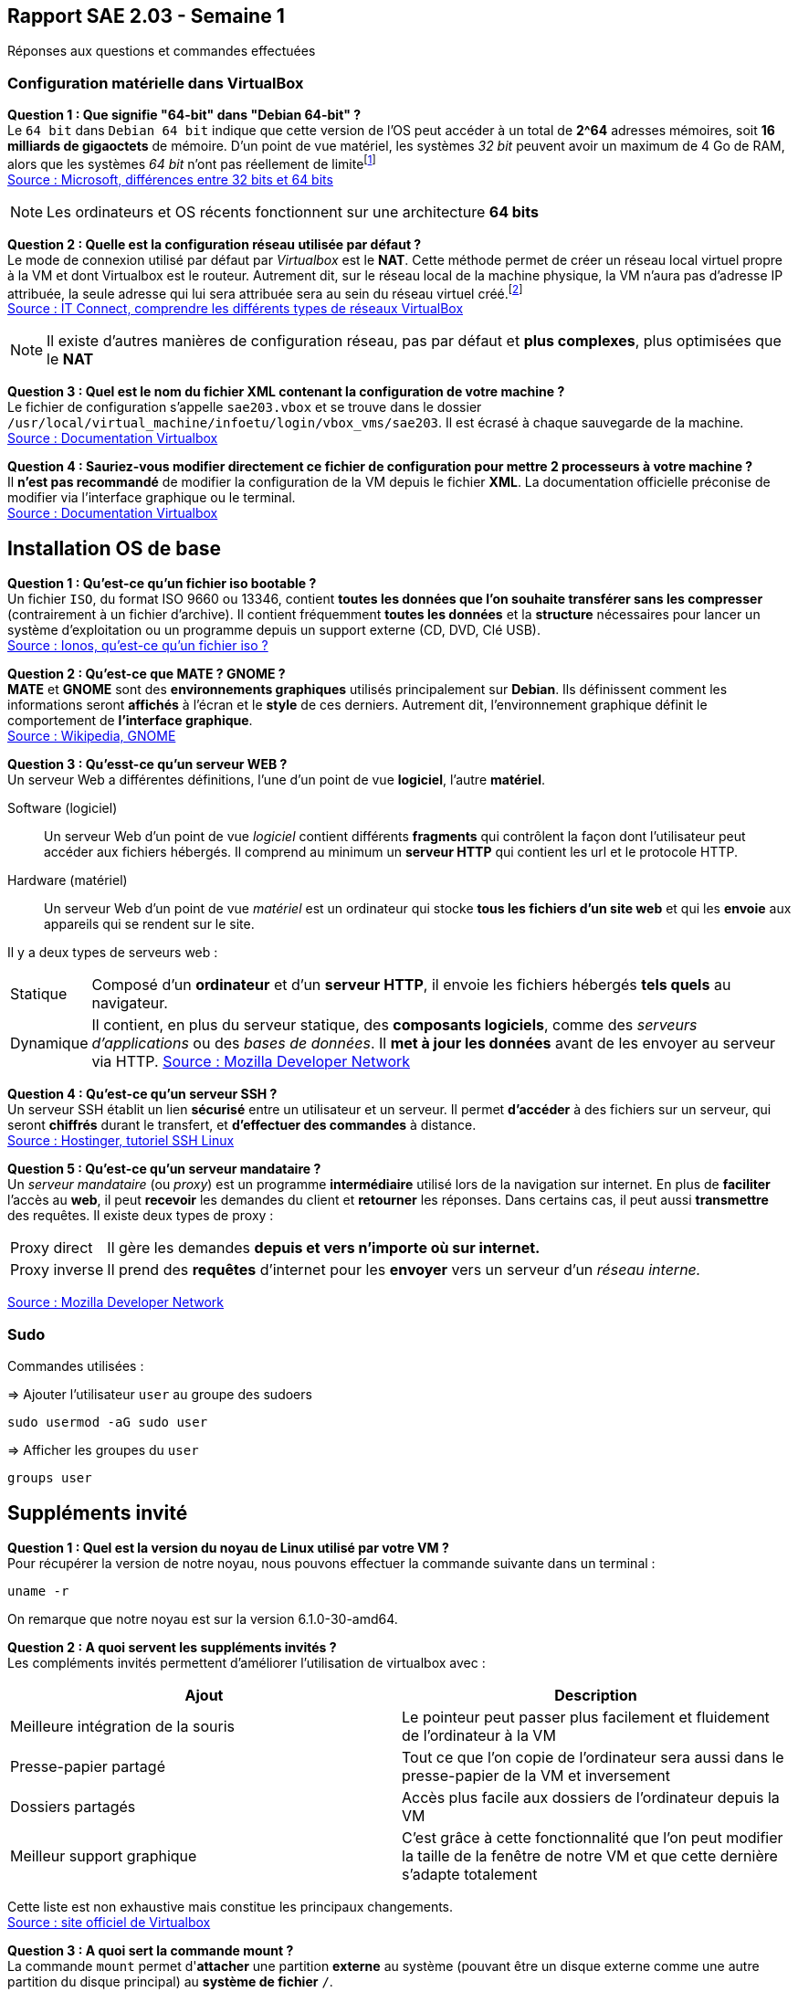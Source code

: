 == Rapport SAE 2.03 - Semaine 1
:icons: font
:author: Florian GAVOILLE, Sebastian NOVAK et Sulivan CERDAN
:email: florian.gavoille.etu@univ-lille.fr - sebastian.novak.etu@univ-lille.fr - sulivan.cerdan.etu@univ-lille.fr

Réponses aux questions et commandes effectuées

=== Configuration matérielle dans VirtualBox
*[underline]#Question 1 : Que signifie "64-bit" dans "Debian 64-bit" ?#* +
Le `64 bit` dans `Debian 64 bit` indique que cette version de l'OS peut accéder à un total de *2^64* adresses mémoires, soit *16 milliards de gigaoctets* de mémoire. D'un point de vue matériel, les systèmes _32 bit_ peuvent avoir un maximum de 4 Go de RAM, alors que les systèmes _64 bit_ n'ont pas réellement de limitefootnote:[Il est impossible d'avoir 16 milliards de giga octet de RAM à l'heure actuelle] +
https://learn.microsoft.com/en-us/answers/questions/1610861/whats-the-difference-between-32-bit-and-64-bit[Source : Microsoft, différences entre 32 bits et 64 bits]

[NOTE]
Les ordinateurs et OS récents fonctionnent sur une architecture *64 bits*

*[underline]#Question 2 : Quelle est la configuration réseau utilisée par défaut ?#* +
Le mode de connexion utilisé par défaut par _Virtualbox_ est le *NAT*. Cette méthode permet de créer un réseau local virtuel propre à la VM et dont Virtualbox est le routeur. Autrement dit, sur le réseau local de la machine physique, la VM n'aura pas d'adresse IP attribuée, la seule adresse qui lui sera attribuée sera au sein du réseau virtuel créé.footnote:[Cette méthode peut être contournée en ajoutant une règle de redirection de port dans la configuration de la machine virtuelle] +
https://www.it-connect.fr/comprendre-les-differents-types-de-reseaux-virtualbox/[Source : IT Connect, comprendre les différents types de réseaux VirtualBox]

[NOTE]
Il existe d'autres manières de configuration réseau, pas par défaut et *plus complexes*, plus optimisées que le *NAT*

*[underline]#Question 3 : Quel est le nom du fichier XML contenant la configuration de votre machine ?#* +
Le fichier de configuration s'appelle `sae203.vbox` et se trouve dans le dossier `/usr/local/virtual_machine/infoetu/login/vbox_vms/sae203`. Il est écrasé à chaque sauvegarde de la machine. +
https://docs.oracle.com/en/virtualization/virtualbox/6.0/admin/vboxconfigdata.html[Source : Documentation Virtualbox]

*[underline]#Question 4 : Sauriez-vous modifier directement ce fichier de configuration pour mettre 2 processeurs à votre machine ?#* +
Il *n'est pas recommandé* de modifier la configuration de la VM depuis le fichier *XML*. La documentation officielle préconise de modifier via l'interface graphique ou le terminal. +
https://docs.oracle.com/en/virtualization/virtualbox/7.0/user/vboxmanage.html[Source : Documentation Virtualbox]

== Installation OS de base

*[underline]#Question 1 : Qu'est-ce qu'un fichier iso bootable ?#* +
Un fichier `ISO`, du format ISO 9660 ou 13346, contient *toutes les données que l'on souhaite transférer sans les compresser* (contrairement à un fichier d'archive). Il contient fréquemment *toutes les données* et la *structure* nécessaires pour lancer un système d'exploitation ou un programme depuis un support externe (CD, DVD, Clé USB). +
https://www.ionos.fr/digitalguide/serveur/know-how/quest-ce-quun-fichier-iso[Source : Ionos, qu'est-ce qu'un fichier iso ?]

*[underline]#Question 2 : Qu'est-ce que MATE ? GNOME ?#* +
*MATE* et *GNOME* sont des *environnements graphiques* utilisés principalement sur *[red]#Debian#*. Ils définissent comment les informations seront *affichés* à l'écran et le *style* de ces derniers. Autrement dit, l'environnement graphique définit le comportement de *l'interface graphique*. +
https://fr.wikipedia.org/wiki/GNOME[Source : Wikipedia, GNOME]

*[underline]#Question 3 : Qu'esst-ce qu'un serveur WEB ?#* +
Un serveur Web a différentes définitions, l'une d'un point de vue *logiciel*, l'autre *matériel*. +

Software (logiciel):: Un serveur Web d'un point de vue _logiciel_ contient différents *fragments* qui contrôlent la façon dont l'utilisateur peut accéder aux fichiers hébergés. Il comprend au minimum un *serveur HTTP* qui contient les url et le protocole HTTP. +
Hardware (matériel):: Un serveur Web d'un point de vue _matériel_ est un ordinateur qui stocke *tous les fichiers d'un site web* et qui les *envoie* aux appareils qui se rendent sur le site. +


Il y a deux types de serveurs web :
[horizontal]
Statique:: Composé d'un *ordinateur* et d'un *serveur HTTP*, il envoie les fichiers hébergés *tels quels* au navigateur.
Dynamique:: Il contient, en plus du serveur statique, des *composants logiciels*, comme des _serveurs d'applications_ ou des _bases de données_. Il *met à jour les données* avant de les envoyer au serveur via HTTP.
https://developer.mozilla.org/fr/docs/Learn_web_development/Howto/Web_mechanics/What_is_a_web_server[Source : Mozilla Developer Network]

*[underline]#Question 4 : Qu'est-ce qu'un serveur SSH ?#* +
Un serveur SSH établit un lien *sécurisé* entre un utilisateur et un serveur. Il permet *d'accéder* à des fichiers sur un serveur, qui seront *chiffrés* durant le transfert, et *d'effectuer des commandes* à distance. +
https://www.hostinger.fr/tutoriels/ssh-linux[Source : Hostinger, tutoriel SSH Linux]

*[underline]#Question 5 : Qu'est-ce qu'un serveur mandataire ?#* +
Un _serveur mandataire_ (ou _proxy_) est un programme *intermédiaire* utilisé lors de la navigation sur internet. En plus de *faciliter* l'accès au *web*, il peut *recevoir* les demandes du client et *retourner* les réponses. Dans certains cas, il peut aussi *transmettre* des requêtes. Il existe deux types de proxy : +
[horizontal]
Proxy direct:: Il gère les demandes *depuis et vers n'importe où sur internet.* +
Proxy inverse:: Il prend des *requêtes* d'internet pour les *envoyer* vers un serveur d'un _réseau interne._ +

https://developer.mozilla.org/fr/docs/Glossary/Proxy_server[Source : Mozilla Developer Network]

=== Sudo

Commandes utilisées :

=> Ajouter l'utilisateur `user` au groupe des sudoers
[source:bash]
----
sudo usermod -aG sudo user
----

=> Afficher les groupes du `user`
[source:bash]
----
groups user
----

== Suppléments invité

*[underline]#Question 1 : Quel est la version du noyau de Linux utilisé par votre VM ?#* +
Pour récupérer la version de notre noyau, nous pouvons effectuer la commande suivante dans un terminal :
[source:bash]
----
uname -r
----
On remarque que notre noyau est sur la version 6.1.0-30-amd64.

*[underline]#Question 2 : A quoi servent les suppléments invités ?#* +
Les compléments invités permettent d'améliorer l'utilisation de virtualbox avec :
[%header, cols=2*]
|===
|Ajout |Description

|Meilleure intégration de la souris
|Le pointeur peut passer plus facilement et fluidement de l'ordinateur à la VM

|Presse-papier partagé
|Tout ce que l'on copie de l'ordinateur sera aussi dans le presse-papier de la VM et inversement

|Dossiers partagés
|Accès plus facile aux dossiers de l'ordinateur depuis la VM

|Meilleur support graphique
|C'est grâce à cette fonctionnalité que l'on peut modifier la taille de la fenêtre de notre VM et que cette dernière s'adapte totalement
|===

Cette liste est non exhaustive mais constitue les principaux changements. +
https://www.virtualbox.org/export/43085/vbox/trunk/doc/manual/fr_FR/user_GuestAdditions.xml[Source : site officiel de Virtualbox]

*[underline]#Question 3 : A quoi sert la commande mount ?#* +
La commande `mount` permet d'**attacher** une partition *externe* au système (pouvant être un disque externe comme une autre partition du disque principal) au *système de fichier* `/`. +
Un *exemple* simple est lorsque l'on sépare le `/home` de la partition `/`, on crée une partition externe qui sera *montée* à chaque lancement et rattachée au fichier `/home`. +
Dans notre cas, on souhaite accéder aux fichiers contenus dans le CD-ROM. Pour cela, on va définir le dossier `/mnt` comme point de montage, nous permettant d'accéder aux fichiers du CD-ROM par `/mnt`. +
Source : `man mount`

== Quelques questions sur la documentation [red]#Debian#
*[underline]#Question 1 : Qu'est-ce que le projet Debian ? D'où vient le nom ?#* +
[red]#Debian# est une distribution *GNU Linux* qui se veut _libre_ et de _qualité supérieure_. Développé entièrement *bénévolement*, la distribution [red]#Debian# est *stable*, *complète* footnote:[La documentation parle de presque 65 000 paquets de logiciels disponibles à l'installation], *gratuite* tant à l'utilisation qu'à l'amélioration et la redistribution et *active* grâce au travail régulier de plus de *1600 bénévoles*. +
Le nom [red]#Debian# vient de la contraction de **Deb**ra et *Ian* Murdock, les deux créateurs originels du projet. 

https://www.debian.org/doc/manuals/debian-faq/basic-defs.en.html[Source : Documentation debian, FAQ]

*[underline]#Question 2 : Il existe 3 durées de prises en charge de ces versions : la durée minimale, la durée en support Long terme et la durée en support long terme étendue. Quelles sont les durées de ces prises en charge ?#* +
Il y a *3 équipes* support différentes pour les différentes durées de prise en charge :

[red]#Debian# stable support:: L'équipe chargée du *support* des *dernières version stables* de [red]#Debian#. Cette équipe est composée des *équipes de sécurité et de Release de [red]#Debian#* et s'occupent de mettre à jour la dernière version pour la *maintenir stable*. Durée : _environ 3 ans_
LTS / [red]#Debian# oldstable support:: Cette équipe est chargée de *prolonger* le support des *anciennes versions* pour que ces dernières soient stables pendant 5 ans. L'équipe travaille sur les versions qui *ne sont plus assurées* par le *[red]#Debian# stable support* et est composée de *bénévoles indépendants* des équipes release et sécurité de [red]#Debian#. Durée : _environ 2 ans_
ELTS support:: La *dernière étape* avant qu'une version *ne recoive plus d'aide support*. Cette équipe, agissant *après* le *LTS* support, reste tout autant *bénévole et indépendante* des équipes release et sécurité [red]#Debian#. Elle agit pendant **5 ans**footnote:[Sauf la version [red]#Debian# 7 "Wheezy" qui elle n'a reçu que 2 ans de support ETLS, et les versions antérieures n'ayant pas reçu de support ELTS] pour qu'une version puisse atteindre les *10 ans de vie*. 

https://wiki.debian.org/LTS[Source LTS et Debian Stable] +
https://wiki.debian.org/LTS/Extended[Source ELTS] +
https://wiki.debian.org/DebianReleases[Source Releases]

*[underline]#Question 3 : Pendant combien de temps les mises à jour de sécurité sont-elles fournies ?#* +
La durée de vie d'une version dépend de l'arrivée des *équipes support, LTS et ELTS*. En effet, les versions *avant la 2.0* n'ont pas reçu de support. *Les versions avant [red]#Debian# 6* n'ont reçu que du support pendant *3 ans ou moins*, assuré par les *équipes release et sécurité* [red]#Debian#. La *version 2.1* est une excpetion car elle a reçu du support LTS pendant... _1 mois seulement_. L'équipe *LTS* n'a ensuite plus été sollicité jusqu'à la version *[red]#Debian# 6*, qui a été *la première* à recevoir *2 ans de support LTS*, amenant sa durée de vie à *5 ans*. *[red]#Debian# 7* a ensuite inauguré *l'ELTS* avec *2 ans de support supplémentaires*, amenant sa durée de vie à *7 ans*. Les *version ultérieures* ont reçu et recevront les durées de support citées précédemment pour atteindre *10 ans* de durée de vie.

_Les sources sont les mêmes que pour la question 2_

*[underline]#Question 4 : Combien de version au minimum sont activement maintenues par Debian ?#* +
Il y a au minimum *1 version* activement maintenue par [red]#Debian#.
https://wiki.debian.org/DebianReleases[Source : Documentation Debian, page des releases]

*[underline]#Question 5 : Chaque distribution majeur possède un nom de code différent. Par exemple, la version majeur actuelle se nomme bookworm. D'où viennent les noms de code données aux distributions ?#* +
Les noms de code sont basés sur les *noms des personnages* de *Toy Story*. En effet, la personne ayant repris le lead du projet [red]#Debian# après Ian Murdock, *Bruce Perens*, travaillait à *Pixar*, le studio à l'origine de la saga Toy Story. C'est ainsi qu'on retrouve tous les personnages de la série dans les noms de version [red]#Debian#.

https://wiki.debian.org/DebianBuzz[Source : Documentation de la version Buzz]

*[underline]#Question 6 : L'un des atouts de Debian fut le nombre d'architectures officiellement prises en charge. Combien et lesquelles sont prises en charge par la version Bullseye ?#* +

Il y a *9 architectures* prises en charge :

* amd64
* i386
* ppc64el
* s390x
* armel
* armhf
* arm64
* mipsel
* mips64el

https://wiki.debian.org/DebianBullseye[Source : Documentation Debian, page de la release Bullseye]

*[underline]#Question 7 : Informations sur la première version avec un nom de code :#* +
La première version avec un nom de code était *[red]#Debian# 1.1*, sous le nom de *Buzz* pour Buzz l'éclair, a été annoncée le *17 juin 1996*. Elle n'aura duré que quelques mois puisque la version Rex la remplacera en décembre de la même année.

https://wiki.debian.org/DebianBuzz[Source : Documentation Debian, page de la release Buzz]

*[underline]#Question 8 : Informations concernant la dernière version de Debian annoncée#* +
La dernière version annoncée à ce jour est *[red]#Debian# 15* sous le nom de *Duke*, qui a été annoncée le *22 janvier 2025*.

https://wiki.debian.org/DebianDuke[Source : Documentation Debian, page de la release Duke]

== _2. Tutoriel pour l'installation d'une VM automatisée :_

[.text-center] 
 Afin de mener a bout ce processus vous aurez besoin de :
 L'application Oracle Virtual Box
 Les fichiers de configuration et VISO de Moodle mentionnees sur le PDF de la SAE.

L'installation va s'effectuer en 7-8 etapes :

* [ ] A l'aide de Virtual Box, creer une VM avec ces specifications :
 - Type : Linux
 - Version : Debian 64-bit
 - Mémoire vive (RAM) : 2048 Mo pour être à l’aise à l’usage.
 - Disque dur : 20 Go, ne pas cocher la case "Pre-allocate Full Size"
 - Cocher la case "Skip Unattended Installation" pour éviter que Virtualbox réalise des actions non souhaités.

* [ ] Extraire depuis Moodle le fichier zip avec le Viso et les fichiers de configuration pour l'installation et placer les contenus dans le dossier ou vous avez fait la VM

* [ ] Remplacer la chaîne @@UUID@@ du fichier S203-Debian12.viso par un identifiant unique universel. Le plus simple est d’exécuter la commande ci-dessous en étant placé dans le même répertoire que votre fichier :
   ``
    sed -i -E "s/(--iprt-iso-maker-file-marker-bourne-sh).*$/\1=$(cat /proc/sys/kernel/random/uuid)/" S203-Debian12.viso
   ``

* [ ] Dans le fichier *preseed.cfg* qui se trouve au meme endroit que le *viso* on doit ajouter quelques commandes pour automatiser totalement l'installation. Ces commandes vont installer quelques applications dont nous avons besoin comme *git* ou *bash-completion* et ajouter l'utilisateur normal au groupe *sudo*.
  - A la ligne 83 : ``tasksel tasksel/first multiselect standard ssh-server mate-desktop``
  - A la ligne 84 : ``d-i pkgsel/include string git sudo sqlite3 curl bash-completion neofetch``
  - A la ligne 56 : ``d-i passwd/user-default-groups string audio cdrom video sudo``

[NOTE]
Fun Fact : La recherche de ces commandes nous a mene sur un forum Google 

Le fichier ressemblera a ceci : 

image::img/applis.png[]

*Fig1 : Ajout des applis.*

image::img/sudo.png[]

*Fig2 : Ajout de l'user au groupe audio, cdrom, video et sudo.*

* [ ] Aller dans la configuration de la VM et mettre comme *ISO* d'installation le fichier *viso* auquel on a applique la commande *sed* precedemment.

* [ ] Demarrer la VM et attendre que l'installation se complete

* [*] Et voila ! Vous avez une VM installee automatiquement